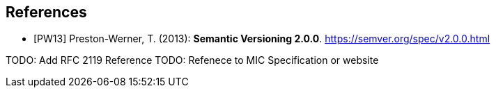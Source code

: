 [bibliography]
== References

- [[[PW13]]] Preston-Werner, T. (2013): **Semantic Versioning 2.0.0**.  https://semver.org/spec/v2.0.0.html

TODO: Add RFC 2119 Reference
TODO: Refenece to MIC Specification or website
